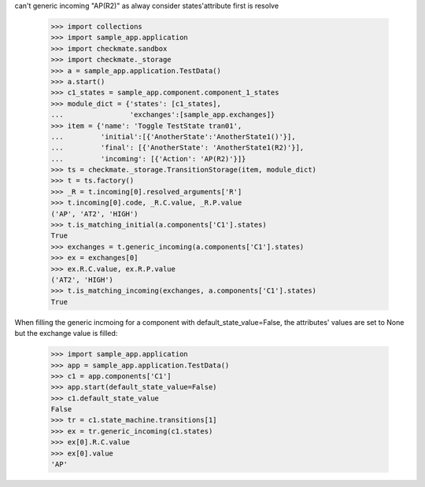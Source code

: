 can't generic incoming "AP(R2)" as alway consider states'attribute
first is resolve
    >>> import collections
    >>> import sample_app.application
    >>> import checkmate.sandbox
    >>> import checkmate._storage
    >>> a = sample_app.application.TestData()
    >>> a.start()
    >>> c1_states = sample_app.component.component_1_states
    >>> module_dict = {'states': [c1_states],
    ...                'exchanges':[sample_app.exchanges]}
    >>> item = {'name': 'Toggle TestState tran01',
    ...         'initial':[{'AnotherState':'AnotherState1()'}],
    ...         'final': [{'AnotherState': 'AnotherState1(R2)'}],
    ...         'incoming': [{'Action': 'AP(R2)'}]}
    >>> ts = checkmate._storage.TransitionStorage(item, module_dict)
    >>> t = ts.factory()
    >>> _R = t.incoming[0].resolved_arguments['R']
    >>> t.incoming[0].code, _R.C.value, _R.P.value
    ('AP', 'AT2', 'HIGH')
    >>> t.is_matching_initial(a.components['C1'].states)
    True
    >>> exchanges = t.generic_incoming(a.components['C1'].states)
    >>> ex = exchanges[0]
    >>> ex.R.C.value, ex.R.P.value
    ('AT2', 'HIGH')
    >>> t.is_matching_incoming(exchanges, a.components['C1'].states)
    True

When filling the generic incmoing for a component with
default_state_value=False, the attributes' values are set to None but
the exchange value is filled:
    >>> import sample_app.application
    >>> app = sample_app.application.TestData()
    >>> c1 = app.components['C1']
    >>> app.start(default_state_value=False)
    >>> c1.default_state_value
    False
    >>> tr = c1.state_machine.transitions[1]
    >>> ex = tr.generic_incoming(c1.states)
    >>> ex[0].R.C.value
    >>> ex[0].value
    'AP'


